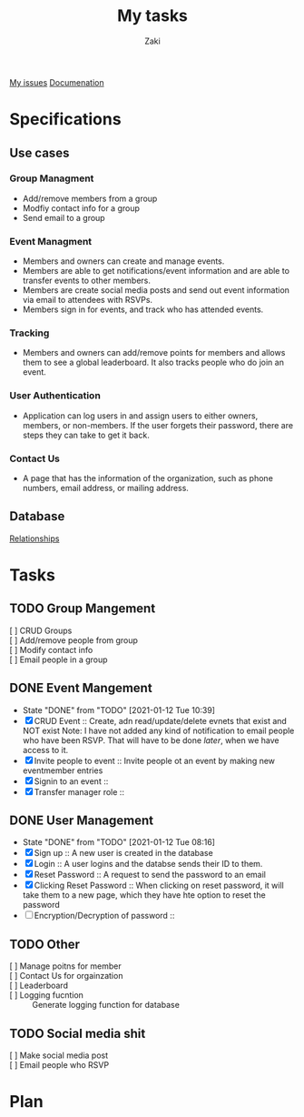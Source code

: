 #+TITLE: My tasks
#+AUTHOR: Zaki
[[https://github.com/HawaiinPizza/beehive/issues?q=assignee%3AHawaiinPizza+is%3Aopen][My issues]] 
[[https://youneedawiki.com/app/page/1AfpKY4ZLh0dtjsUQ6efOzJrXFSs19ALv][Documenation]]
* Specifications
** Use cases  
*** Group Managment
    - Add/remove members from a group
    - Modfiy contact info for a group
    - Send email to a group
     
*** Event Managment
    - Members and owners can create and manage events.
    - Members are able to get notifications/event information and are able to transfer events to other members.
    - Members are create social media posts and send out event information via email to attendees with RSVPs.
    - Members sign in for events, and track who has attended events.
     
*** Tracking
    - Members and owners can add/remove points for members and allows them to see a global leaderboard. It also tracks people who do join an event.
     
*** User Authentication
    - Application can log users in and assign users to either owners, members, or non-members. If the user forgets their password, there are steps they can take to get it back.
     
*** Contact Us
    - A page that has the information of the organization, such as phone numbers, email address, or mailing address.

** Database
   [[file:img/table.png][Relationships]]
* Tasks
** TODO Group Mangement
   + [ ] CRUD Groups ::
   + [ ] Add/remove people from group ::
   + [ ] Modify contact info ::
   + [ ] Email people in a group :: 
** DONE Event Mangement
   CLOSED: [2021-01-12 Tue 10:39]
   - State "DONE"       from "TODO"       [2021-01-12 Tue 10:39]
   * [X] CRUD Event :: Create, adn read/update/delete evnets that exist and NOT exist
     Note: I have not added any kind of notification to email people who have been RSVP. That will have to be done /later/, when we have access to it.
   * [X] Invite people to event :: Invite people ot an event by making new eventmember entries
   * [X] Signin to an event ::
   * [X] Transfer manager role :: 
** DONE User Management
   CLOSED: [2021-01-12 Tue 08:16]
   - State "DONE"       from "TODO"       [2021-01-12 Tue 08:16]
   - [X] Sign up :: A new user is created in the database
   - [X] Login :: A user logins and the databse sends their ID to them.
   - [X] Reset Password :: A request to send the password to an email
   - [X] Clicking Reset Password ::  When clicking on reset password, it will take them to a new page, which they have hte option to reset the password
   - [ ] Encryption/Decryption of password :: 
** TODO Other
   + [ ] Manage poitns for member ::
   + [ ] Contact Us for orgainzation ::
   + [ ] Leaderboard ::
   + [ ] Logging fucntion :: Generate logging function for database
** TODO Social media shit     
   * [ ] Make social media post ::
   * [ ] Email people who RSVP ::
* Plan  
